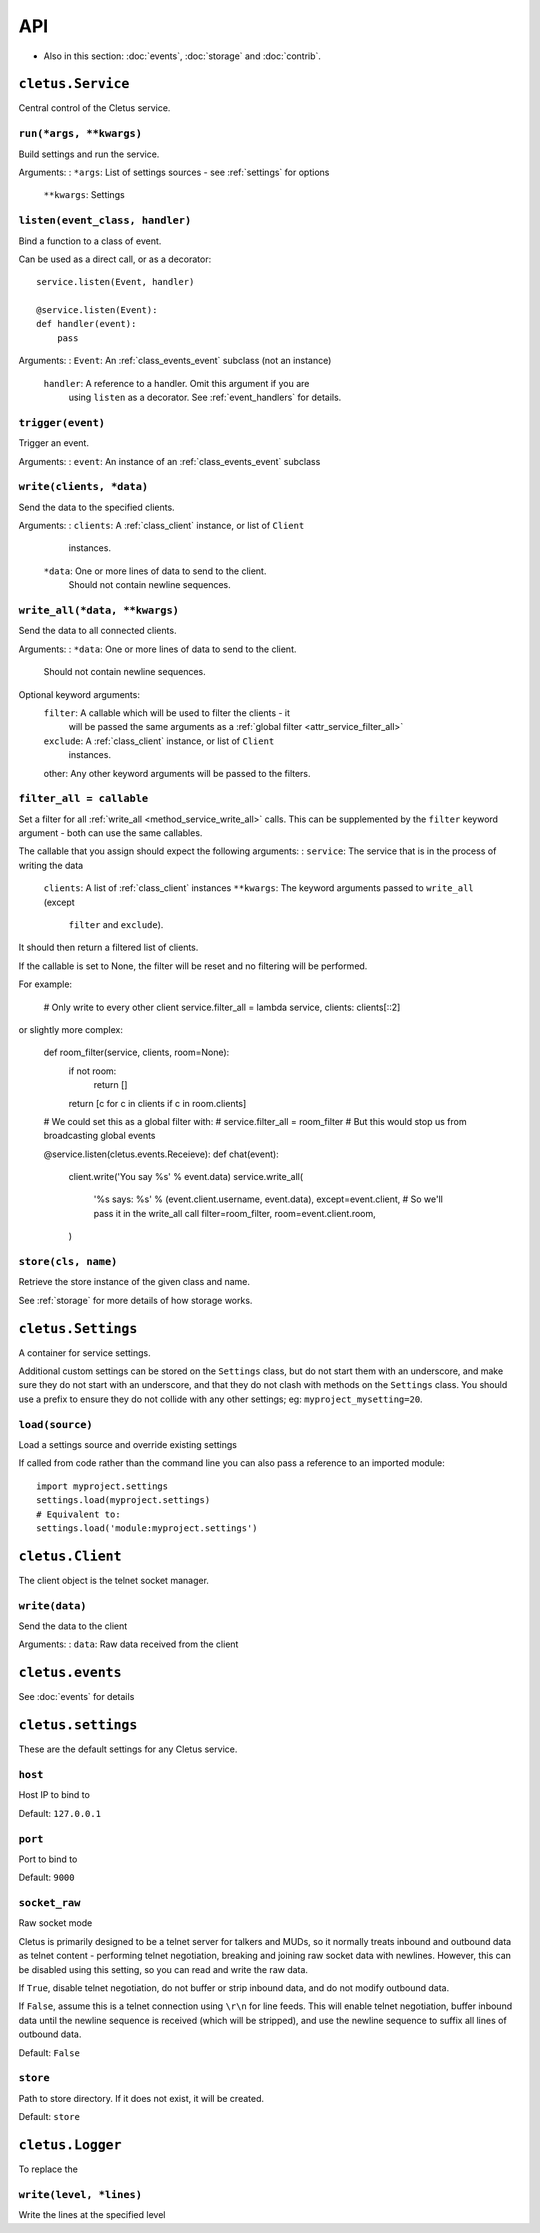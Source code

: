 ===
API
===


* Also in this section: :doc:`events`, :doc:`storage` and :doc:`contrib`.


.. _class_service:

``cletus.Service``
==================

Central control of the Cletus service.

.. _method_service_run:

``run(*args, **kwargs)``
------------------------

Build settings and run the service.

Arguments:
:   ``*args``:      List of settings sources - see :ref:`settings` for options
    ``**kwargs``:   Settings


.. _method_service_listen:

``listen(event_class, handler)``
--------------------------------

Bind a function to a class of event.

Can be used as a direct call, or as a decorator::

    service.listen(Event, handler)
    
    @service.listen(Event):
    def handler(event):
        pass

Arguments:
:   ``Event``:      An :ref:`class_events_event` subclass (not an instance)
    ``handler``:    A reference to a handler. Omit this argument if you are
                    using ``listen`` as a decorator. See :ref:`event_handlers`
                    for details.

.. _method_service_trigger:

``trigger(event)``
------------------

Trigger an event.

Arguments:
:   ``event``:      An instance of an :ref:`class_events_event` subclass 


.. _method_service_write:

``write(clients, *data)``
-------------------------

Send the data to the specified clients.

Arguments:
:   ``clients``:    A :ref:`class_client` instance, or list of ``Client``
                    instances.
    ``*data``:      One or more lines of data to send to the client.
                    Should not contain newline sequences.


.. _method_service_write_all:

``write_all(*data, **kwargs)``
------------------------------

Send the data to all connected clients.

Arguments:
:   ``*data``:      One or more lines of data to send to the client.
                    Should not contain newline sequences.

Optional keyword arguments:
    ``filter``:     A callable which will be used to filter the clients - it
                    will be passed the same arguments as a
                    :ref:`global filter <attr_service_filter_all>`
    ``exclude``:    A :ref:`class_client` instance, or list of ``Client``
                    instances.
    other:          Any other keyword arguments will be passed to the filters.


.. _attr_service_filter_all:

``filter_all = callable``
-------------------------

Set a filter for all :ref:`write_all <method_service_write_all>` calls. This
can be supplemented by the ``filter`` keyword argument - both can use the
same callables.

The callable that you assign should expect the following arguments:
:   ``service``:    The service that is in the process of writing the data
    ``clients``:    A list of :ref:`class_client` instances
    ``**kwargs``:   The keyword arguments passed to ``write_all`` (except
                    ``filter`` and ``exclude``).

It should then return a filtered list of clients.

If the callable is set to None, the filter will be reset and no filtering will
be performed.

For example:
    
    # Only write to every other client
    service.filter_all = lambda service, clients: clients[::2]

or slightly more complex:

    def room_filter(service, clients, room=None):
        if not room:
            return []
        return [c for c in clients if c in room.clients]
    
    # We could set this as a global filter with:
    #   service.filter_all = room_filter
    # But this would stop us from broadcasting global events
    
    @service.listen(cletus.events.Receieve):
    def chat(event):
        client.write('You say %s' % event.data)
        service.write_all(
            '%s says: %s' % (event.client.username, event.data),
            except=event.client,
            # So we'll pass it in the write_all call
            filter=room_filter,
            room=event.client.room,
        )


.. _method_service_store:

``store(cls, name)``
--------------------

Retrieve the store instance of the given class and name.

See :ref:`storage` for more details of how storage works.


.. _class_settings:

``cletus.Settings``
===================

A container for service settings.

Additional custom settings can be stored on the ``Settings`` class, but do not
start them with an underscore, and make sure they do not start with an
underscore, and that they do not clash with methods on the ``Settings`` class.
You should use a prefix to ensure they do not collide with any other settings;
eg: ``myproject_mysetting=20``.

.. _method_settings_load:

``load(source)``
----------------

Load a settings source and override existing settings

If called from code rather than the command line you can also pass a reference
to an imported module::

    import myproject.settings
    settings.load(myproject.settings)
    # Equivalent to:
    settings.load('module:myproject.settings')


.. _class_client:

``cletus.Client``
=================

The client object is the telnet socket manager.


.. _method_client_write:

``write(data)``
---------------

Send the data to the client

Arguments:
:   ``data``:       Raw data received from the client


.. _module_events:

``cletus.events``
=================

See :doc:`events` for details



.. _module_settings:

``cletus.settings``
===================

These are the default settings for any Cletus service.


``host``
--------
Host IP to bind to

Default: ``127.0.0.1``


``port``
--------
Port to bind to

Default: ``9000``


.. _setting_socket_raw:

``socket_raw``
--------------
Raw socket mode

Cletus is primarily designed to be a telnet server for talkers and MUDs, so it
normally treats inbound and outbound data as telnet content - performing
telnet negotiation, breaking and joining raw socket data with newlines.
However, this can be disabled using this setting, so you can read and write the
raw data.

If ``True``, disable telnet negotiation, do not buffer or strip inbound data,
and do not modify outbound data.

If ``False``, assume this is a telnet connection using ``\r\n`` for line feeds.
This will enable telnet negotiation, buffer inbound data until the newline
sequence is received (which will be stripped), and use the newline sequence to
suffix all lines of outbound data.

Default: ``False``


.. _setting_store:

``store``
---------

Path to store directory. If it does not exist, it will be created.

Default: ``store``


.. _class_logger:

``cletus.Logger``
=================

To replace the 

.. _method_logger_write:

``write(level, *lines)``
------------------------
Write the lines at the specified level
